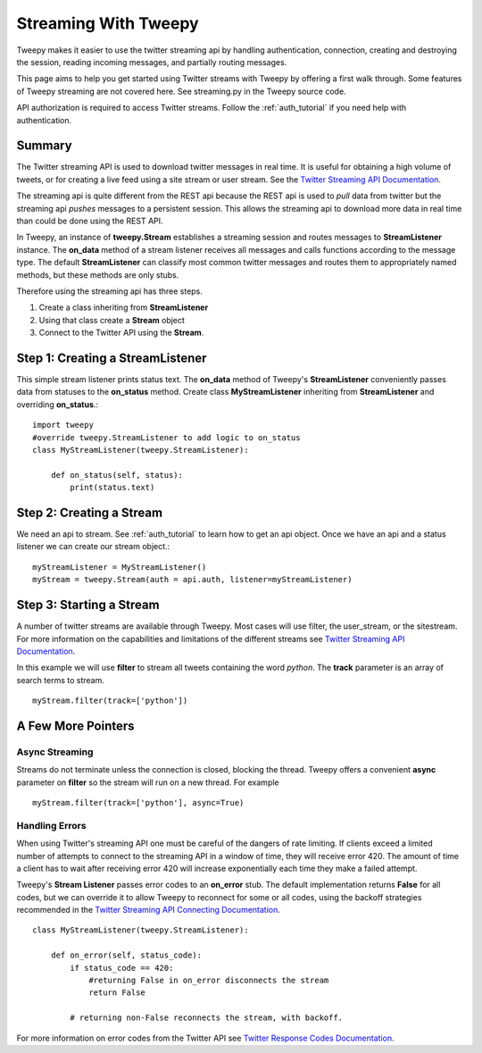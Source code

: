 .. _streaming_how_to:
.. _Twitter Streaming API Documentation: https://dev.twitter.com/streaming/overview
.. _Twitter Streaming API Connecting Documentation: https://dev.twitter.com/streaming/overview/connecting
.. _Twitter Response Codes Documentation: https://dev.twitter.com/overview/api/response-codes

*********************
Streaming With Tweepy
*********************
Tweepy makes it easier to use the twitter streaming api by handling authentication, 
connection, creating and destroying the session, reading incoming messages, 
and partially routing messages. 

This page aims to help you get started using Twitter streams with Tweepy 
by offering a first walk through.  Some features of Tweepy streaming are
not covered here. See streaming.py in the Tweepy source code. 

API authorization is required to access Twitter streams. 
Follow the :ref:`auth_tutorial` if you need help with authentication. 

Summary
=======
The Twitter streaming API is used to download twitter messages in real 
time.  It is useful for obtaining a high volume of tweets, or for 
creating a live feed using a site stream or user stream. 
See the `Twitter Streaming API Documentation`_.

The streaming api is quite different from the REST api because the
REST api is used to *pull* data from twitter but the streaming api
*pushes* messages to a persistent session. This allows the streaming 
api to download more data in real time than could be done using the
REST API. 

In Tweepy, an instance of **tweepy.Stream** establishes a streaming 
session and routes messages to **StreamListener** instance.  The
**on_data** method of a stream listener receives all messages and
calls functions according to the message type. The default 
**StreamListener** can classify most common twitter messages and 
routes them to appropriately named methods, but these methods are 
only stubs. 

Therefore using the streaming api has three steps. 

1. Create a class inheriting from **StreamListener**

2. Using that class create a **Stream** object 

3. Connect to the Twitter API using the **Stream**.


Step 1: Creating a **StreamListener**
=====================================
This simple stream listener prints status text.
The **on_data** method of Tweepy's **StreamListener** conveniently passes 
data from statuses to the **on_status** method.
Create class **MyStreamListener** inheriting from  **StreamListener** 
and overriding **on_status**.::
  import tweepy
  #override tweepy.StreamListener to add logic to on_status
  class MyStreamListener(tweepy.StreamListener):
  
      def on_status(self, status):
          print(status.text)

Step 2: Creating a **Stream**
=============================
We need an api to stream. See :ref:`auth_tutorial` to learn how to get an api object. 
Once we have an api and a status listener we can create our stream object.::

  myStreamListener = MyStreamListener()
  myStream = tweepy.Stream(auth = api.auth, listener=myStreamListener)

Step 3: Starting a Stream
=========================
A number of twitter streams are available through Tweepy. Most cases 
will use filter, the user_stream, or the sitestream. 
For more information on the capabilities and limitations of the different
streams see `Twitter Streaming API Documentation`_.

In this example we will use **filter** to stream all tweets containing
the word *python*. The **track** parameter is an array of search terms to stream. ::
  
  myStream.filter(track=['python'])


A Few More Pointers
===================

Async Streaming
---------------
Streams do not terminate unless the connection is closed, blocking the thread. 
Tweepy offers a convenient **async** parameter on **filter** so the stream will run on a new
thread. For example ::

  myStream.filter(track=['python'], async=True)

Handling Errors
---------------
When using Twitter's streaming API one must be careful of the dangers of 
rate limiting. If clients exceed a limited number of attempts to connect to the streaming API 
in a window of time, they will receive error 420.  The amount of time a client has to wait after receiving error 420
will increase exponentially each time they make a failed attempt. 

Tweepy's **Stream Listener** passes error codes to an **on_error** stub. The
default implementation returns **False** for all codes, but we can override it
to allow Tweepy to reconnect for some or all codes, using the backoff
strategies recommended in the `Twitter Streaming API Connecting
Documentation`_. ::

  class MyStreamListener(tweepy.StreamListener):
  
      def on_error(self, status_code):
          if status_code == 420:
              #returning False in on_error disconnects the stream
              return False

          # returning non-False reconnects the stream, with backoff.

For more information on error codes from the Twitter API see `Twitter Response Codes Documentation`_.

